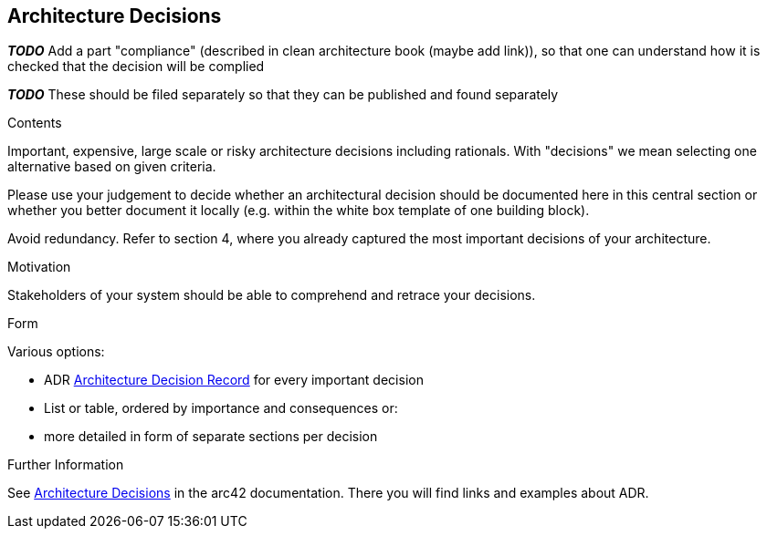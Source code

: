 [[section-design-decisions]]
== Architecture Decisions

*_TODO_* Add a part "compliance" (described in clean architecture book (maybe add link)), so that one can understand how it is checked that the decision will be complied

*_TODO_* These should be filed separately so that they can be published and found separately

[role="arc42help"]
****
.Contents
Important, expensive, large scale or risky architecture decisions including rationals.
With "decisions" we mean selecting one alternative based on given criteria.

Please use your judgement to decide whether an architectural decision should be documented
here in this central section or whether you better document it locally
(e.g. within the white box template of one building block).

Avoid redundancy. 
Refer to section 4, where you already captured the most important decisions of your architecture.

.Motivation
Stakeholders of your system should be able to comprehend and retrace your decisions.

.Form
Various options:

* ADR ((https://thinkrelevance.com/blog/2011/11/15/documenting-architecture-decisions[Architecture Decision Record])) for every important decision
* List or table, ordered by importance and consequences or:
* more detailed in form of separate sections per decision

.Further Information

See https://docs.arc42.org/section-9/[Architecture Decisions] in the arc42 documentation.
There you will find links and examples about ADR.

****
